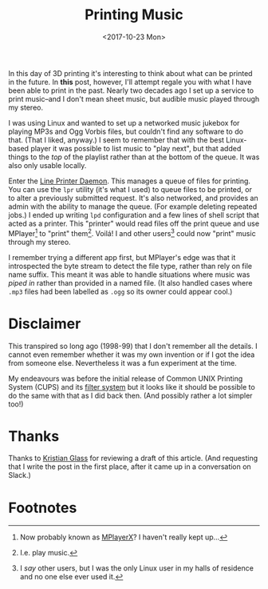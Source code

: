 #+title: Printing Music
#+date: <2017-10-23 Mon>
#+category: Hacks

In this day of 3D printing it's interesting to think about what can be
printed in the future.  In *this* post, however, I'll attempt regale you
with what I have been able to print in the past.  Nearly two decades
ago I set up a service to print music--and I don't mean sheet music,
but audible music played through my stereo.

I was using Linux and wanted to set up a networked music jukebox for
playing MP3s and Ogg Vorbis files, but couldn't find any software to
do that.  (That I liked, anyway.)  I seem to remember that with the
best Linux-based player it was possible to list music to "play next",
but that added things to the /top/ of the playlist rather than at the
bottom of the queue. It was also only usable locally.

Enter the [[https://en.wikipedia.org/wiki/Line_Printer_Daemon_protocol][Line Printer Daemon]]. This manages a queue of files for
printing. You can use the =lpr= utility (it's what I used) to queue
files to be printed, or to alter a previously submitted request.  It's
also networked, and provides an admin with the ability to manage the
queue.  (For example deleting repeated jobs.)  I ended up writing =lpd=
configuration and a few lines of shell script that acted as a printer.
This "printer" would read files off the print queue and use
MPlayer[fn:1] to "print" them[fn:2].  Voilá!  I and other users[fn:3]
could now "print" music through my stereo.

I remember trying a different app first, but MPlayer's edge was that
it introspected the byte stream to detect the file type, rather than
rely on file name suffix.  This meant it was able to handle situations
where music was /piped in/ rather than provided in a named file.  (It
also handled cases where =.mp3= files had been labelled as =.ogg= so its
owner could appear cool.)

* Disclaimer

This transpired so long ago (1998-99) that I don't remember all the
details.  I cannot even remember whether it was my own invention or if
I got the idea from someone else.  Nevertheless it was a fun
experiment at the time.

My endeavours was before the initial release of Common UNIX Printing
System (CUPS) and its [[https://en.wikipedia.org/wiki/CUPS#Filter_system][filter system]] but it looks like it should be
possible to do the same with that as I did back then.  (And possibly
rather a lot simpler too!)

* Thanks

Thanks to [[https://www.doismellburning.co.uk/][Kristian Glass]] for reviewing a draft of this article. (And
requesting that I write the post in the first place, after it came up
in a conversation on Slack.)

* Footnotes

[fn:1] Now probably known as [[http://mplayerx.org][MPlayerX]]? I haven't really kept up...

[fn:2] I.e. play music.

[fn:3] I /say/ other users, but I was the only Linux user in my halls of
residence and no one else ever used it.

* Abstract                                                         :noexport:

I explain how I set up MPlayer as a printer driver so I could add a
distributed print queue for music. (AKA a JukeBox.)

#  LocalWords:  Ogg Vorbis lpr lpd MPlayer Voilá MPlayer's ogg
#  LocalWords:  Kristian MPlayerX JukeBox
